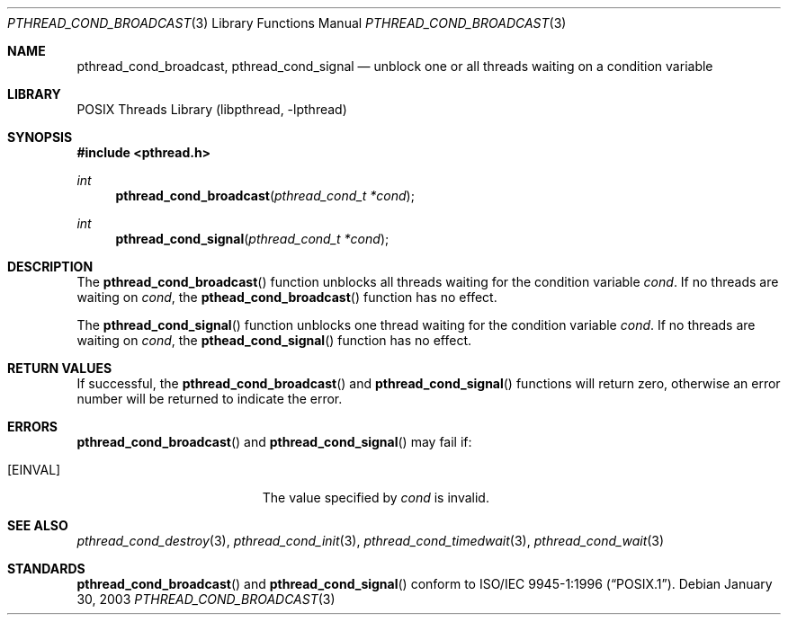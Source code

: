 .\" $Header: /usr/tmp/cvs2git/cvsroot-netbsd/src/lib/libpthread/Attic/pthread_cond_broadcast.3,v 1.1 2003/06/03 21:33:06 nathanw Exp $
.\"
.\" Copyright (c) 2002 The NetBSD Foundation, Inc.
.\" All rights reserved.
.\" Redistribution and use in source and binary forms, with or without
.\" modification, are permitted provided that the following conditions
.\" are met:
.\" 1. Redistributions of source code must retain the above copyright
.\"    notice, this list of conditions and the following disclaimer.
.\" 2. Redistributions in binary form must reproduce the above copyright
.\"    notice, this list of conditions and the following disclaimer in the
.\"    documentation and/or other materials provided with the distribution.
.\" 3. Neither the name of The NetBSD Foundation nor the names of its
.\"    contributors may be used to endorse or promote products derived
.\"    from this software without specific prior written permission.
.\" THIS SOFTWARE IS PROVIDED BY THE NETBSD FOUNDATION, INC. AND CONTRIBUTORS
.\" ``AS IS'' AND ANY EXPRESS OR IMPLIED WARRANTIES, INCLUDING, BUT NOT LIMITED
.\" TO, THE IMPLIED WARRANTIES OF MERCHANTABILITY AND FITNESS FOR A PARTICULAR
.\" PURPOSE ARE DISCLAIMED.  IN NO EVENT SHALL THE FOUNDATION OR CONTRIBUTORS
.\" BE LIABLE FOR ANY DIRECT, INDIRECT, INCIDENTAL, SPECIAL, EXEMPLARY, OR
.\" CONSEQUENTIAL DAMAGES (INCLUDING, BUT NOT LIMITED TO, PROCUREMENT OF
.\" SUBSTITUTE GOODS OR SERVICES; LOSS OF USE, DATA, OR PROFITS; OR BUSINESS
.\" INTERRUPTION) HOWEVER CAUSED AND ON ANY THEORY OF LIABILITY, WHETHER IN
.\" CONTRACT, STRICT LIABILITY, OR TORT (INCLUDING NEGLIGENCE OR OTHERWISE)
.\" ARISING IN ANY WAY OUT OF THE USE OF THIS SOFTWARE, EVEN IF ADVISED OF THE
.\" POSSIBILITY OF SUCH DAMAGE.
.\"
.\" Copyright (c) 1997 Brian Cully <shmit@kublai.com>
.\" All rights reserved.
.\"
.\" Redistribution and use in source and binary forms, with or without
.\" modification, are permitted provided that the following conditions
.\" are met:
.\" 1. Redistributions of source code must retain the above copyright
.\"    notice, this list of conditions and the following disclaimer.
.\" 2. Redistributions in binary form must reproduce the above copyright
.\"    notice, this list of conditions and the following disclaimer in the
.\"    documentation and/or other materials provided with the distribution.
.\" 3. Neither the name of the author nor the names of any co-contributors
.\"    may be used to endorse or promote products derived from this software
.\"    without specific prior written permission.
.\"
.\" THIS SOFTWARE IS PROVIDED BY JOHN BIRRELL AND CONTRIBUTORS ``AS IS'' AND
.\" ANY EXPRESS OR IMPLIED WARRANTIES, INCLUDING, BUT NOT LIMITED TO, THE
.\" IMPLIED WARRANTIES OF MERCHANTABILITY AND FITNESS FOR A PARTICULAR PURPOSE
.\" ARE DISCLAIMED.  IN NO EVENT SHALL THE REGENTS OR CONTRIBUTORS BE LIABLE
.\" FOR ANY DIRECT, INDIRECT, INCIDENTAL, SPECIAL, EXEMPLARY, OR CONSEQUENTIAL
.\" DAMAGES (INCLUDING, BUT NOT LIMITED TO, PROCUREMENT OF SUBSTITUTE GOODS
.\" OR SERVICES; LOSS OF USE, DATA, OR PROFITS; OR BUSINESS INTERRUPTION)
.\" HOWEVER CAUSED AND ON ANY THEORY OF LIABILITY, WHETHER IN CONTRACT, STRICT
.\" LIABILITY, OR TORT (INCLUDING NEGLIGENCE OR OTHERWISE) ARISING IN ANY WAY
.\" OUT OF THE USE OF THIS SOFTWARE, EVEN IF ADVISED OF THE POSSIBILITY OF
.\" SUCH DAMAGE.
.\"
.\" $FreeBSD: src/lib/libpthread/man/pthread_cond_broadcast.3,v 1.11 2002/09/16 19:29:28 mini Exp $
.\"
.Dd January 30, 2003
.Dt PTHREAD_COND_BROADCAST 3
.Os
.Sh NAME
.Nm pthread_cond_broadcast ,
.Nm pthread_cond_signal
.Nd unblock one or all threads waiting on a condition variable
.Sh LIBRARY
.Lb libpthread
.Sh SYNOPSIS
.In pthread.h
.Ft int
.Fn pthread_cond_broadcast "pthread_cond_t *cond"
.Ft int
.Fn pthread_cond_signal "pthread_cond_t *cond"
.Sh DESCRIPTION
The
.Fn pthread_cond_broadcast
function unblocks all threads waiting for the condition variable
.Fa cond .
If no threads are waiting on
.Fa cond ,
the 
.Fn pthead_cond_broadcast
function has no effect.
.Pp
The
.Fn pthread_cond_signal
function unblocks one thread waiting for the condition variable
.Fa cond .
If no threads are waiting on
.Fa cond ,
the 
.Fn pthead_cond_signal
function has no effect.
.Sh RETURN VALUES
If successful, the
.Fn pthread_cond_broadcast
and 
.Fn pthread_cond_signal
functions will return zero, otherwise an error number will be returned
to indicate the error.
.Sh ERRORS
.Fn pthread_cond_broadcast
and 
.Fn pthread_cond_signal
may fail if:
.Bl -tag -width Er
.It Bq Er EINVAL
The value specified by
.Fa cond
is invalid.
.El
.Sh SEE ALSO
.Xr pthread_cond_destroy 3 ,
.Xr pthread_cond_init 3 ,
.Xr pthread_cond_timedwait 3 ,
.Xr pthread_cond_wait 3
.Sh STANDARDS
.Fn pthread_cond_broadcast
and
.Fn pthread_cond_signal
conform to
.St -p1003.1-96 .
